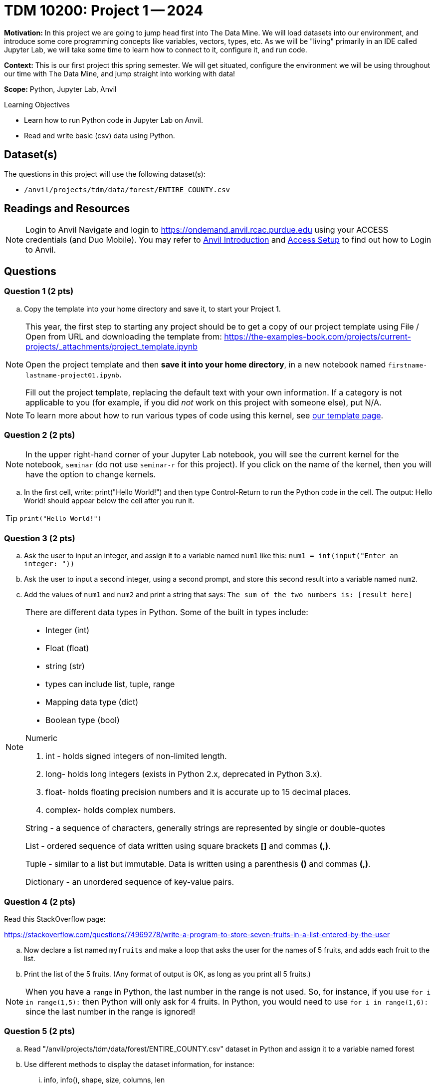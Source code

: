 = TDM 10200: Project 1 -- 2024

**Motivation:** In this project we are going to jump head first into The Data Mine. We will load datasets into our environment, and introduce some core programming concepts like variables, vectors, types, etc. As we will be "living" primarily in an IDE called Jupyter Lab, we will take some time to learn how to connect to it, configure it, and run code.

**Context:** This is our first project this spring semester. We will get situated, configure the environment we will be using throughout our time with The Data Mine, and jump straight into working with data!

**Scope:** Python, Jupyter Lab, Anvil

.Learning Objectives
****
- Learn how to run Python code in Jupyter Lab on Anvil.
- Read and write basic (csv) data using Python.
****

== Dataset(s)

The questions in this project will use the following dataset(s):

- `/anvil/projects/tdm/data/forest/ENTIRE_COUNTY.csv`

== Readings and Resources

[NOTE]
====
Login to Anvil 
Navigate and login to https://ondemand.anvil.rcac.purdue.edu using your ACCESS credentials (and Duo Mobile). You may refer to https://the-examples-book.com/starter-guides/anvil/introduction[Anvil Introduction] and https://the-examples-book.com/starter-guides/anvil/access-setup[Access Setup] to find out how to Login to Anvil.
====

== Questions

=== Question 1 (2 pts)

.. Copy the template into your home directory and save it, to start your Project 1.

[NOTE]
====
This year, the first step to starting any project should be to get a copy of our project template using File / Open from URL and downloading the template from: https://the-examples-book.com/projects/current-projects/_attachments/project_template.ipynb

Open the project template and then *save it into your home directory*, in a new notebook named `firstname-lastname-project01.ipynb`. 

Fill out the project template, replacing the default text with your own information. If a category is not applicable to you (for example, if you did _not_ work on this project with someone else), put N/A.
====

[NOTE]
====
To learn more about how to run various types of code using this kernel, see https://the-examples-book.com/projects/current-projects/templates[our template page].
====



=== Question 2 (2 pts)

[NOTE]
====
In the upper right-hand corner of your Jupyter Lab notebook, you will see the current kernel for the notebook, `seminar` (do not use `seminar-r` for this project). If you click on the name of the kernel, then you will have the option to change kernels.
====

[loweralpha]

.. In the first cell, write:  print("Hello World!") and then type Control-Return to run the Python code in the cell.   The output:  Hello World!  should appear below the cell after you run it.

[TIP]
====
[source,python]
----
print("Hello World!")
----
====


=== Question 3 (2 pts)

[loweralpha]

.. Ask the user to input an integer, and assign it to a variable named `num1` like this:
`num1 = int(input("Enter an integer: "))`

.. Ask the user to input a second integer, using a second prompt, and store this second result into a variable named `num2`.

.. Add the values of `num1` and `num2` and print a string that says: `The sum of the two numbers is: [result here]`

[NOTE]
====

There are different data types in Python.  Some of the built in types include: 

* Integer (int)
* Float (float)
* string (str)
* types can include list, tuple, range
* Mapping data type (dict)
* Boolean type (bool)

Numeric

. int - holds signed integers of non-limited length.
. long- holds long integers (exists in Python 2.x, deprecated in Python 3.x).
. float- holds floating precision numbers and it is accurate up to 15 decimal places.
. complex- holds complex numbers.

String - a sequence of characters, generally strings are represented by single or double-quotes

List - ordered sequence of data written using square brackets *[]* and commas *(,)*. 

Tuple - similar to a list but immutable. Data is written using a parenthesis *()* and commas *(,)*. 

Dictionary - an unordered sequence of key-value pairs. 
====


=== Question 4 (2 pts)

Read this StackOverflow page:

https://stackoverflow.com/questions/74969278/write-a-program-to-store-seven-fruits-in-a-list-entered-by-the-user

.. Now declare a list named `myfruits` and make a loop that asks the user for the names of 5 fruits, and adds each fruit to the list.

.. Print the list of the 5 fruits.  (Any format of output is OK, as long as you print all 5 fruits.)

[NOTE]
====
When you have a `range` in Python, the last number in the range is not used.  So, for instance, if you use `for i in range(1,5):` then Python will only ask for 4 fruits.  In Python, you would need to use `for i in range(1,6):` since the last number in the range is ignored!
====


=== Question 5 (2 pts)

.. Read "/anvil/projects/tdm/data/forest/ENTIRE_COUNTY.csv" dataset in Python and assign it to a variable named forest
.. Use different methods to display the dataset information, for instance:
... info, info(), shape, size, columns, len

[TIP]
====
It is OK to use Google to find webpages to help with our projects.  Please document any webpages that you use for help, when you are working on the project.  You need to list all such webpages in the project, either at the start of the template or within the question directly.  For instance, when Dr Ward used Google to help with this question, this webpage was useful:

https://note.nkmk.me/en/python-pandas-len-shape-size/
====


[TIP]
====
To import the dataset for this question, this code should work:

[source,python]
----
import pandas as pd
forest = pd.read_csv("/anvil/projects/tdm/data/forest/ENTIRE_COUNTY.csv")
----
====

[IMPORTANT]
====
Submit your completed Project 1: one Jupyter notebook and one Python script file.

Now that you are done with the project. For this course, we will turn in a variety of files, depending on the project.

We will *always* require a Jupyter Notebook file built from the template described above. Jupyter Notebook files always end in an extension `.ipynb`. This file is our "source of truth", and it is what the graders will look at first, when grading the projects.

If we are working Python, we will also need you to build a Python file (ending with a `.py` extension too).  Please see the note below.
====

[NOTE]
====
An `.ipynb` file is generated by first running every cell in the notebook, and then clicking the "Download" button from menu:File[Download].

In addition to the `.ipynb`, if a project uses Python code., you will need to also submit a Python script. A Python script is just a text file with the extension `.py`.

Let's practice.  Take the Python code from this project and copy and paste it into a text file with the `.py` extension. Call it `firstname-lastname-project01.py`. Download your `.ipynb` file -- making sure that the output from all of your code is present and in the notebook. (The `.ipynb` file will also be referred to as "your notebook" or "Jupyter notebook".)

Once complete, submit your notebook, and submit your Python script.  You need to submit them to Gradescope together, as one submission, at the same time, because Gradescope only keeps track of the last submission to each project.
====

[WARNING]
====
You _must_ double check your `.ipynb` after submitting it in gradescope. A _very_ common mistake is to assume that your `.ipynb` file has been rendered properly and contains your code, markdown, and code output, when in fact it does not.  

You **will not** receive full credit if your `.ipynb` file does not contain all of the information you expect it to, or it does not render properly in gradescope. Please ask a TA if you need help with this.
====

Project 01 Assignment Checklist
====
* Jupyter Lab notebook with your code, comments, and output for the assignment
    ** `firstname-lastname-project01.ipynb`.
* Python file for the assignment
    ** `firstname-lastname-project01.py`.
* Submit your files through Gradescope
====
 
[WARNING]
====
_Please_ make sure to double check that your submission is complete, and contains all of your code and output before submitting. If you are on a spotty internet connection, it is recommended to download your submission after submitting it to make sure what you _think_ you submitted, was what you _actually_ submitted.
                                                                                                                             
In addition, please review our xref:submissions.adoc[submission guidelines] before submitting your project.
====
